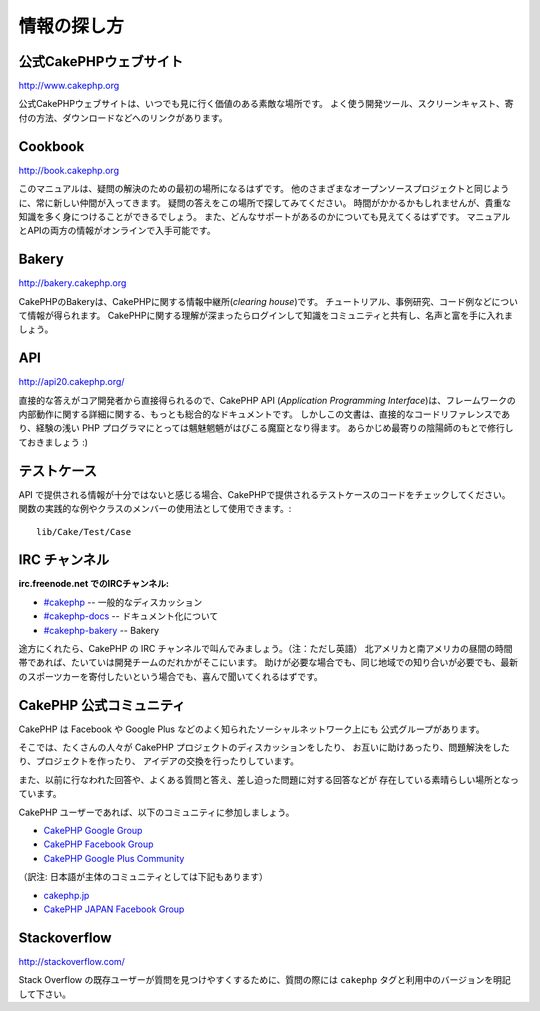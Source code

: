 情報の探し方
############

公式CakePHPウェブサイト
=========================

`http://www.cakephp.org <http://www.cakephp.org>`_

公式CakePHPウェブサイトは、いつでも見に行く価値のある素敵な場所です。
よく使う開発ツール、スクリーンキャスト、寄付の方法、ダウンロードなどへのリンクがあります。

Cookbook
========

`http://book.cakephp.org <http://book.cakephp.org>`_

このマニュアルは、疑問の解決のための最初の場所になるはずです。
他のさまざまなオープンソースプロジェクトと同じように、常に新しい仲間が入ってきます。
疑問の答えをこの場所で探してみてください。
時間がかかるかもしれませんが、貴重な知識を多く身につけることができるでしょう。
また、どんなサポートがあるのかについても見えてくるはずです。
マニュアルとAPIの両方の情報がオンラインで入手可能です。

Bakery
======

`http://bakery.cakephp.org <http://bakery.cakephp.org>`_

CakePHPのBakeryは、CakePHPに関する情報中継所(*clearing house*)です。
チュートリアル、事例研究、コード例などについて情報が得られます。
CakePHPに関する理解が深まったらログインして知識をコミュニティと共有し、名声と富を手に入れましょう。

API
===

`http://api20.cakephp.org/ <http://api20.cakephp.org/>`_

直接的な答えがコア開発者から直接得られるので、CakePHP API (*Application Programming Interface*)は、フレームワークの内部動作に関する詳細に関する、もっとも総合的なドキュメントです。
しかしこの文書は、直接的なコードリファレンスであり、経験の浅い PHP プログラマにとっては魑魅魍魎がはびこる魔窟となり得ます。
あらかじめ最寄りの陰陽師のもとで修行しておきましょう :)


テストケース
============

API で提供される情報が十分ではないと感じる場合、CakePHPで提供されるテストケースのコードをチェックしてください。
関数の実践的な例やクラスのメンバーの使用法として使用できます。::

    lib/Cake/Test/Case

IRC チャンネル
==============

**irc.freenode.net でのIRCチャンネル:**


-  `#cakephp <irc://irc.freenode.net/cakephp>`_ -- 一般的なディスカッション
-  `#cakephp-docs <irc://irc.freenode.net/cakephp-docs>`_ --  ドキュメント化について
-  `#cakephp-bakery <irc://irc.freenode.net/cakephp-bakery>`_ -- Bakery

途方にくれたら、CakePHP の IRC チャンネルで叫んでみましょう。（注：ただし英語）
北アメリカと南アメリカの昼間の時間帯であれば、たいていは開発チームのだれかがそこにいます。
助けが必要な場合でも、同じ地域での知り合いが必要でも、最新のスポーツカーを寄付したいという場合でも、喜んで聞いてくれるはずです。

.. _cakephp-official-communities:

CakePHP 公式コミュニティ
============================
CakePHP は Facebook や Google Plus などのよく知られたソーシャルネットワーク上にも
公式グループがあります。

そこでは、たくさんの人々が CakePHP プロジェクトのディスカッションをしたり、
お互いに助けあったり、問題解決をしたり、プロジェクトを作ったり、
アイデアの交換を行ったりしています。

また、以前に行なわれた回答や、よくある質問と答え、差し迫った問題に対する回答などが
存在している素晴らしい場所となっています。

CakePHP ユーザーであれば、以下のコミュニティに参加しましょう。

-   `CakePHP Google Group <http://groups.google.com/group/cake-php>`_
-   `CakePHP Facebook Group <https://www.facebook.com/groups/cake.community>`_
-   `CakePHP Google Plus Community <https://plus.google.com/communities/108328920558088369819>`_

（訳注: 日本語が主体のコミュニティとしては下記もあります）

-   `cakephp.jp <http://cakephp.jp>`_
-   `CakePHP JAPAN Facebook Group <https://www.facebook.com/groups/304490963004377/>`_


Stackoverflow
=============

`http://stackoverflow.com/ <http://stackoverflow.com/questions/tagged/cakephp/>`_

Stack Overflow の既存ユーザーが質問を見つけやすくするために、質問の際には
``cakephp`` タグと利用中のバージョンを明記して下さい。

